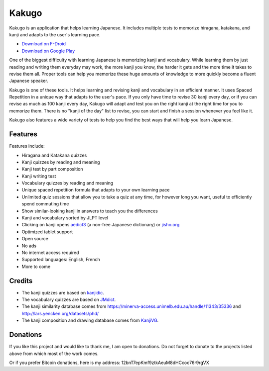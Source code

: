 ======
Kakugo
======

Kakugo is an application that helps learning Japanese. It includes multiple tests to memorize hiragana, katakana, and kanji and adapts to the user's learning pace.

- `Download on F-Droid <https://f-droid.org/packages/org.kaqui/>`_
- `Download on Google Play <https://play.google.com/store/apps/details?id=org.kaqui>`_

One of the biggest difficulty with learning Japanese is memorizing kanji and vocabulary. While learning them by just reading and writing them everyday may work, the more kanji you know, the harder it gets and the more time it takes to revise them all. Proper tools can help you memorize these huge amounts of knowledge to more quickly become a fluent Japanese speaker.

Kakugo is one of these tools. It helps learning and revising kanji and vocabulary in an efficient manner. It uses Spaced Repetition in a unique way that adapts to the user's pace. If you only have time to revise 30 kanji every day, or if you can revise as much as 100 kanji every day, Kakugo will adapt and test you on the right kanji at the right time for you to memorize them. There is no "kanji of the day" list to revise, you can start and finish a session whenever you feel like it.

Kakugo also features a wide variety of tests to help you find the best ways that will help you learn Japanese.

Features
========

Features include:

- Hiragana and Katakana quizzes
- Kanji quizzes by reading and meaning
- Kanji test by part composition
- Kanji writing test
- Vocabulary quizzes by reading and meaning
- Unique spaced repetition formula that adapts to your own learning pace
- Unlimited quiz sessions that allow you to take a quiz at any time, for however long you want, useful to efficiently spend commuting time
- Show similar-looking kanji in answers to teach you the differences
- Kanji and vocabulary sorted by JLPT level
- Clicking on kanji opens `aedict3 <https://play.google.com/store/apps/details?id=sk.baka.aedict3>`_ (a non-free Japanese dictionary) or `jisho.org <https://jisho.org>`_
- Optimized tablet support
- Open source
- No ads
- No internet access required
- Supported languages: English, French
- More to come

Credits
=======

- The kanji quizzes are based on `kanjidic <http://www.edrdg.org/kanjidic/kanjidic.html>`_.
- The vocabulary quizzes are based on `JMdict <http://www.edrdg.org/jmdict/j_jmdict.html>`_.
- The kanji similarity database comes from https://minerva-access.unimelb.edu.au/handle/11343/35336 and http://lars.yencken.org/datasets/phd/
- The kanji composition and drawing database comes from `KanjiVG <https://kanjivg.tagaini.net/>`_.

Donations
=========

If you like this project and would like to thank me, I am open to donations. Do
not forget to donate to the projects listed above from which most of the work
comes.

.. raw:: html

   <form action="https://www.paypal.com/cgi-bin/webscr" method="post" target="_top">
   <input type="hidden" name="cmd" value="_donations" />
   <input type="hidden" name="business" value="MACMBD35R2BB6" />
   <input type="hidden" name="currency_code" value="EUR" />
   <input type="image" src="https://www.paypalobjects.com/en_US/i/btn/btn_donate_LG.gif" border="0" name="submit" title="PayPal - The safer, easier way to pay online!" alt="Donate" /> with PayPal
   <img alt="" border="0" src="https://www.paypal.com/en_FR/i/scr/pixel.gif" width="1" height="1" />
   </form>

Or if you prefer Bitcoin donations, here is my address: 12bnT7epKmf9ztkAeuM8dHCcoc76r9rgVX
